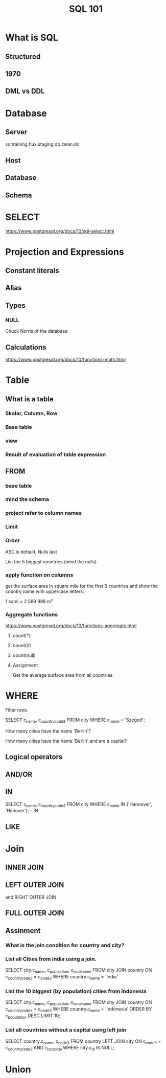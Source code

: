 #+TITLE: SQL 101

* What is SQL
** Structured
** 1970
** DML vs DDL
* Database
** Server

sqltraining.flux.staging.db.zalan.do

** Host
** Database
** Schema
* SELECT
https://www.postgresql.org/docs/10/sql-select.html
* Projection and Expressions
** Constant literals
** Alias
** Types
*** NULL
Chuck Norris of the database
** Calculations
https://www.postgresql.org/docs/10/functions-math.html
** 
* Table
** What is a table
*** Skalar, Column, Row
*** Base table
*** view
*** Result of evaluation of table expression
** FROM
*** base table
*** mind the schema
*** project refer to column names
*** Limit
*** Order
ASC is default, Nulls last

List the 5 biggest countries (mind the nulls).
*** apply function on columns
get the surface area in square mile for the first 3 countries
and show the country name with uppercase letters.

1 sqmi = 2 589 988 m²

*** Aggregate functions


https://www.postgresql.org/docs/10/functions-aggregate.html


**** count(*)

**** count(0)
**** count(null)

**** Assignment

Get the average surface area from all countries.

* WHERE
Filter rows

SELECT c_name, c_country_code3 FROM city WHERE c_name = 'Szeged';

How many cities have the name 'Berlin'?


How many cities have the name 'Berlin' and are a capital?

** Logical operators

** AND/OR
** IN
SELECT c_name, c_country_code3 FROM city WHERE c_name IN ('Hannover', 'Hanover'); -- IN

** LIKE

* Join

** INNER JOIN

** LEFT OUTER JOIN
and RIGHT OUTER JOIN
** FULL OUTER JOIN
** Assinment
*** What is the join condition for country and city?
*** List all Cities from India using a join.
SELECT city.c_name, c_population, c_local_name
  FROM city JOIN country ON c_country_code3 = c_code3
 WHERE country.c_name = 'India'

*** List the 10 biggest (by population) cities from Indonesia
SELECT city.c_name, c_population, c_local_name
  FROM city JOIN country ON c_country_code3 = c_code3
 WHERE country.c_name = 'Indonesia'
 ORDER BY c_population DESC
 LIMIT 10;

*** List all countries without a capital using left join
SELECT country.c_name, c_code3
  FROM country
  LEFT JOIN city ON c_code3 = c_country_code3 AND c_is_capital
 WHERE city.c_id IS NULL;

* Union
